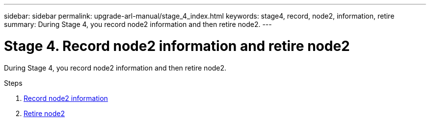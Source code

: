 ---
sidebar: sidebar
permalink: upgrade-arl-manual/stage_4_index.html
keywords: stage4, record, node2, information, retire
summary: During Stage 4, you record node2 information and then retire node2.
---

= Stage 4. Record node2 information and retire node2
:hardbreaks:
:nofooter:
:icons: font
:linkattrs:
:imagesdir: ./media/

[.lead]
// COPIED FROM 9.8 GUIDE...CHECK FOR REUSE, THEN REMOVE THIS COMMENT
During Stage 4, you record node2 information and then retire node2.

.Steps

. link:record_node2_information.html[Record node2 information]
. link:retire_node2.html[Retire node2]
